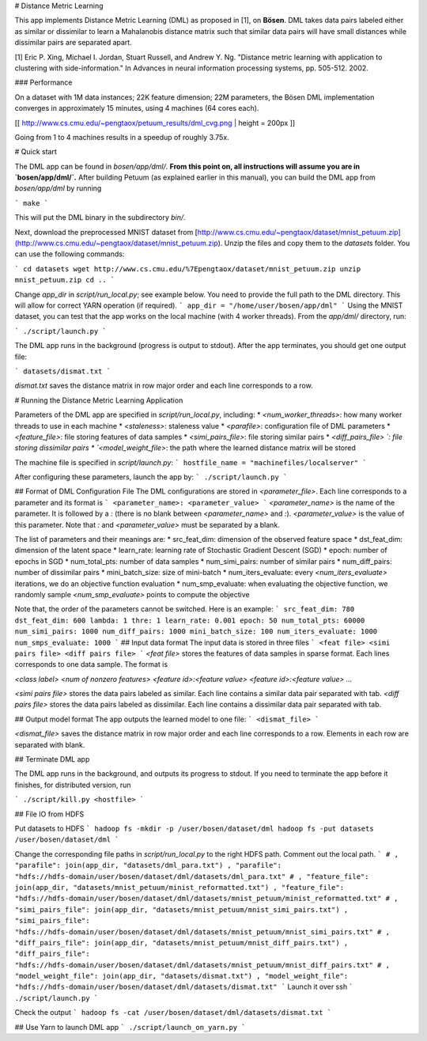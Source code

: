 # Distance Metric Learning

This app implements Distance Metric Learning (DML) as proposed in [1], on **Bösen**. DML takes data pairs labeled either as similar or dissimilar to learn a Mahalanobis distance matrix such that similar data pairs will have small distances while dissimilar pairs are separated apart. 

[1] Eric P. Xing, Michael I. Jordan, Stuart Russell, and Andrew Y. Ng. "Distance metric learning with application to clustering with side-information." In Advances in neural information processing systems, pp. 505-512. 2002.

### Performance

On a dataset with 1M data instances; 22K feature dimension; 22M parameters, the Bösen DML implementation converges in approximately 15 minutes, using 4 machines (64 cores each).

[[ http://www.cs.cmu.edu/~pengtaox/petuum_results/dml_cvg.png | height = 200px ]]

Going from 1 to 4 machines results in a speedup of roughly 3.75x.

# Quick start

The DML app can be found in `bosen/app/dml/`. **From this point on, all instructions will assume you are in `bosen/app/dml/`.** After building Petuum (as explained earlier in this manual), you can build the DML app from `bosen/app/dml` by running

```
make
```

This will put the DML binary in the subdirectory `bin/`. 

Next, download the preprocessed MNIST dataset from [http://www.cs.cmu.edu/~pengtaox/dataset/mnist_petuum.zip](http://www.cs.cmu.edu/~pengtaox/dataset/mnist_petuum.zip). Unzip the files and copy them to the `datasets` folder. You can use the following commands:

```
cd datasets
wget http://www.cs.cmu.edu/%7Epengtaox/dataset/mnist_petuum.zip
unzip mnist_petuum.zip
cd ..
```

Change `app_dir` in `script/run_local.py`; see example below. You need to provide the full path to the DML directory. This will allow for correct YARN operation (if required).
```
app_dir = "/home/user/bosen/app/dml"
```
Using the MNIST dataset, you can test that the app works on the local machine (with 4 worker threads). From the `app/dml/` directory, run:

```
./script/launch.py
```

The DML app runs in the background (progress is output to stdout). After the app terminates, you should get one output file:

```
datasets/dismat.txt
```

`dismat.txt` saves the distance matrix in row major order and each line corresponds to a row.


# Running the Distance Metric Learning Application

Parameters of the DML app are specified in `script/run_local.py`, including:
* `<num_worker_threads>`: how many worker threads to use in each machine
* `<staleness>`: staleness value
* `<parafile>`: configuration file of DML parameters
* `<feature_file>`: file storing features of data samples
* `<simi_pairs_file>`: file storing similar pairs
* `<diff_pairs_file> `: file storing dissimilar pairs
* `<model_weight_file>`: the path where the learned distance matrix will be stored

The machine file is specified in `script/launch.py`:
```
hostfile_name = "machinefiles/localserver"
```

After configuring these parameters, launch the app by:
```
./script/launch.py
```

## Format of DML Configuration File
The DML configurations are stored in `<parameter_file>`. Each line corresponds to a parameter and its format is
```
<parameter_name>: <parameter_value>
```
`<parameter_name>` is the name of the parameter. It is followed by a `:` (there is no blank between `<parameter_name>` and `:`). `<parameter_value>` is the value of this parameter. Note that `:` and `<parameter_value>` must be separated by a blank.

The list of parameters and their meanings are:
* src_feat_dim: dimension of the observed feature space
* dst_feat_dim: dimension of the latent space
* learn_rate: learning rate of Stochastic Gradient Descent (SGD)
* epoch: number of epochs in SGD
* num_total_pts: number of data samples
* num_simi_pairs: number of similar pairs
* num_diff_pairs: number of dissimilar pairs
* mini_batch_size: size of mini-batch
* num_iters_evaluate: every `<num_iters_evaluate>` iterations, we do an objective function evaluation
* num_smp_evaluate: when evaluating the objective function, we randomly sample `<num_smp_evaluate>` points to compute the objective 

Note that, the order of the parameters cannot be switched.
Here is an example:
```
src_feat_dim: 780
dst_feat_dim: 600
lambda: 1
thre: 1
learn_rate: 0.001
epoch: 50
num_total_pts: 60000
num_simi_pairs: 1000
num_diff_pairs: 1000
mini_batch_size: 100
num_iters_evaluate: 1000
num_smps_evaluate: 1000
```
## Input data format
The input data is stored in three files
```
<feat file>
<simi pairs file>
<diff pairs file> 
```
`<feat file>` stores the features of data samples in sparse format. Each lines corresponds to one data sample. The format is 

`<class label> <num of nonzero features> <feature id>:<feature value> <feature id>:<feature value> ...`

`<simi pairs file>` stores the data pairs labeled as similar. Each line contains a similar data pair separated with tab.
`<diff pairs file>` stores the data pairs labeled as dissimilar. Each line contains a dissimilar data pair separated with tab.


## Output model format
The app outputs the learned model to one file:
```
<dismat_file>
```

`<dismat_file>` saves the distance matrix in row major order and each line corresponds to a row. Elements in each row are separated with blank.

## Terminate DML app

The DML app runs in the background, and outputs its progress to stdout. If you need to terminate the app before it finishes, for distributed version, run

```
./script/kill.py <hostfile>
```


## File IO from HDFS

Put datasets to HDFS
```
hadoop fs -mkdir -p /user/bosen/dataset/dml
hadoop fs -put datasets /user/bosen/dataset/dml
```

Change the corresponding file paths in `script/run_local.py` to the right HDFS path. Comment out the local path.
```
# , "parafile": join(app_dir, "datasets/dml_para.txt")
, "parafile": "hdfs://hdfs-domain/user/bosen/dataset/dml/datasets/dml_para.txt"
# , "feature_file": join(app_dir, "datasets/mnist_petuum/minist_reformatted.txt")
, "feature_file": "hdfs://hdfs-domain/user/bosen/dataset/dml/datasets/mnist_petuum/minist_reformatted.txt"
# , "simi_pairs_file": join(app_dir, "datasets/mnist_petuum/mnist_simi_pairs.txt")
, "simi_pairs_file": "hdfs://hdfs-domain/user/bosen/dataset/dml/datasets/mnist_petuum/mnist_simi_pairs.txt"
# , "diff_pairs_file": join(app_dir, "datasets/mnist_petuum/mnist_diff_pairs.txt")
, "diff_pairs_file": "hdfs://hdfs-domain/user/bosen/dataset/dml/datasets/mnist_petuum/mnist_diff_pairs.txt"
# , "model_weight_file": join(app_dir, "datasets/dismat.txt")
, "model_weight_file": "hdfs://hdfs-domain/user/bosen/dataset/dml/datasets/dismat.txt"
```
Launch it over ssh
```
./script/launch.py
```

Check the output
```
hadoop fs -cat /user/bosen/dataset/dml/datasets/dismat.txt
```

## Use Yarn to launch DML app
```
./script/launch_on_yarn.py
```
